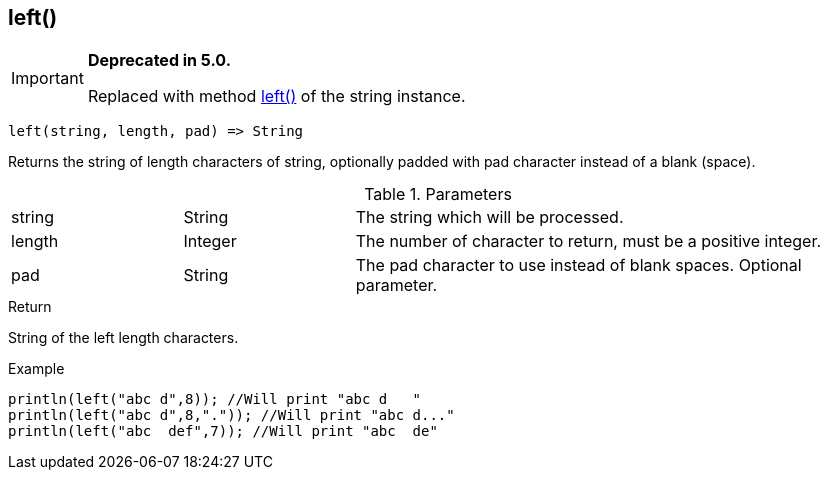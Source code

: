 [.nxsl-function]
[[func-left]]
== left()

****
[IMPORTANT]
====
*Deprecated in 5.0.*

Replaced with method <<class-string-left,left()>> of the string instance.
====
****

[source,c]
----
left(string, length, pad) => String
----

Returns the string of length characters of string, optionally padded with pad character instead of a blank (space).

.Parameters
[cols="1,1,3" grid="none", frame="none"]
|===
|string|String|The string which will be processed.
|length|Integer|The number of character to return, must be a positive integer.
|pad|String|The pad character to use instead of blank spaces. Optional parameter.
|===

.Return
String of the left length characters.

.Example
[.source]
....
println(left("abc d",8)); //Will print "abc d   "
println(left("abc d",8,".")); //Will print "abc d..."
println(left("abc  def",7)); //Will print "abc  de"
....
